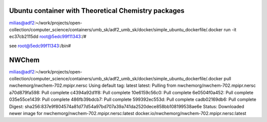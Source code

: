 Ubuntu container with Theoretical Chemistry packages
----------------------------------------------------

milias@adf2:~/work/projects/open-collection/computer_science/containers/umb_sk/adf2_umb_sk/docker/simple_ubuntu_dockerfile/.docker run -it ec37cb2115dd
root@5edc99f11343:/# 

see root@5edc99f11343:/bin#  


NWChem
------
milias@adf2:~/work/projects/open-collection/computer_science/containers/umb_sk/adf2_umb_sk/docker/simple_ubuntu_dockerfile/.docker pull nwchemorg/nwchem-702.mpipr.nersc
Using default tag: latest
latest: Pulling from nwchemorg/nwchem-702.mpipr.nersc
a70d879fa598: Pull complete 
c4394a92d1f8: Pull complete 
10e6159c56c0: Pull complete 
6e0504f0a452: Pull complete 
035e55ce1439: Pull complete 
486fb39bdcb7: Pull complete 
599392ec553d: Pull complete 
cadb02169db6: Pull complete 
Digest: sha256:837e9f804574a81d77d54a97bd707a39a741da2520dece858bb108199538ae6e
Status: Downloaded newer image for nwchemorg/nwchem-702.mpipr.nersc:latest
docker.io/nwchemorg/nwchem-702.mpipr.nersc:latest


